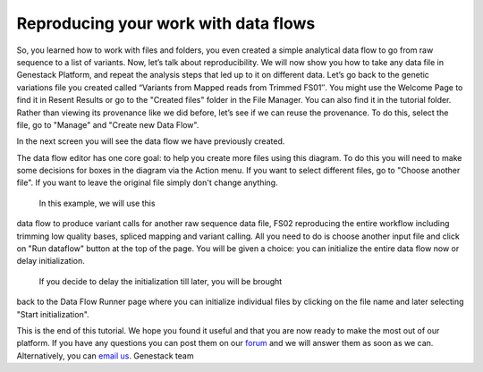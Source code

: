 Reproducing your work with data flows
*************************************

So, you learned how to work with files and folders, you even created a
simple analytical data flow to go from raw sequence to a list of
variants. Now, let’s talk about reproducibility. We will now show you
how to take any data file in Genestack Platform, and repeat the analysis
steps that led up to it on different data. Let’s go back to the genetic
variations file you created called “Variants from Mapped reads from
Trimmed FS01″. You might use the Welcome Page to find it in Resent
Results or go to the "Created files" folder in the File Manager. You can
also find it in the tutorial folder. Rather than viewing its provenance
like we did before, let’s see if we can reuse the provenance. To do
this, select the file, go to "Manage" and "Create new Data Flow".

|create new data flow|

In the next screen you will see the data flow we
have previously created.

|run data flow|

The data flow editor has one
core goal: to help you create more files using this diagram. To do this
you will need to make some decisions for boxes in the diagram via
the Action menu. If you want to select different files, go to "Choose
another file". If you want to leave the original file simply don't
change anything.

|choose another file|

 In this example, we will use this
data flow to produce variant calls for another raw sequence data file,
FS02 reproducing the entire workflow including trimming low quality
bases, spliced mapping and variant calling. All you need to do is choose
another input file and click on "Run dataflow" button at the top of the
page. You will be given a choice: you can initialize the entire data
flow now or delay initialization.

|delay initialization until later|

 If you decide to delay the initialization till later, you will be brought
back to the Data Flow Runner page where you can initialize individual
files by clicking on the file name and later selecting "Start
initialization".

|Zrzut ekranu 2015-11-03 o 13.16.22|

This is the end of
this tutorial. We hope you found it useful and that you are now ready to
make the most out of our platform. If you have any questions you can
post them on our `forum`_ and we will
answer them as soon as we can. Alternatively, you can `email us <feedback@genestack.com>`_.
Genestack team

.. |create new data flow| image:: images/create-new-data-flow1.png
.. |run data flow| image:: images/run-data-flow.png
.. |choose another file| image:: images/choose-another-file.png
.. |delay initialization until later| image:: images/delay-initialization-until-later1.png
.. |Zrzut ekranu 2015-11-03 o 13.16.22| image:: images/Zrzut-ekranu-2015-11-03-o-13.16.22.png
.. _forum: http://forum.genestack.org/

